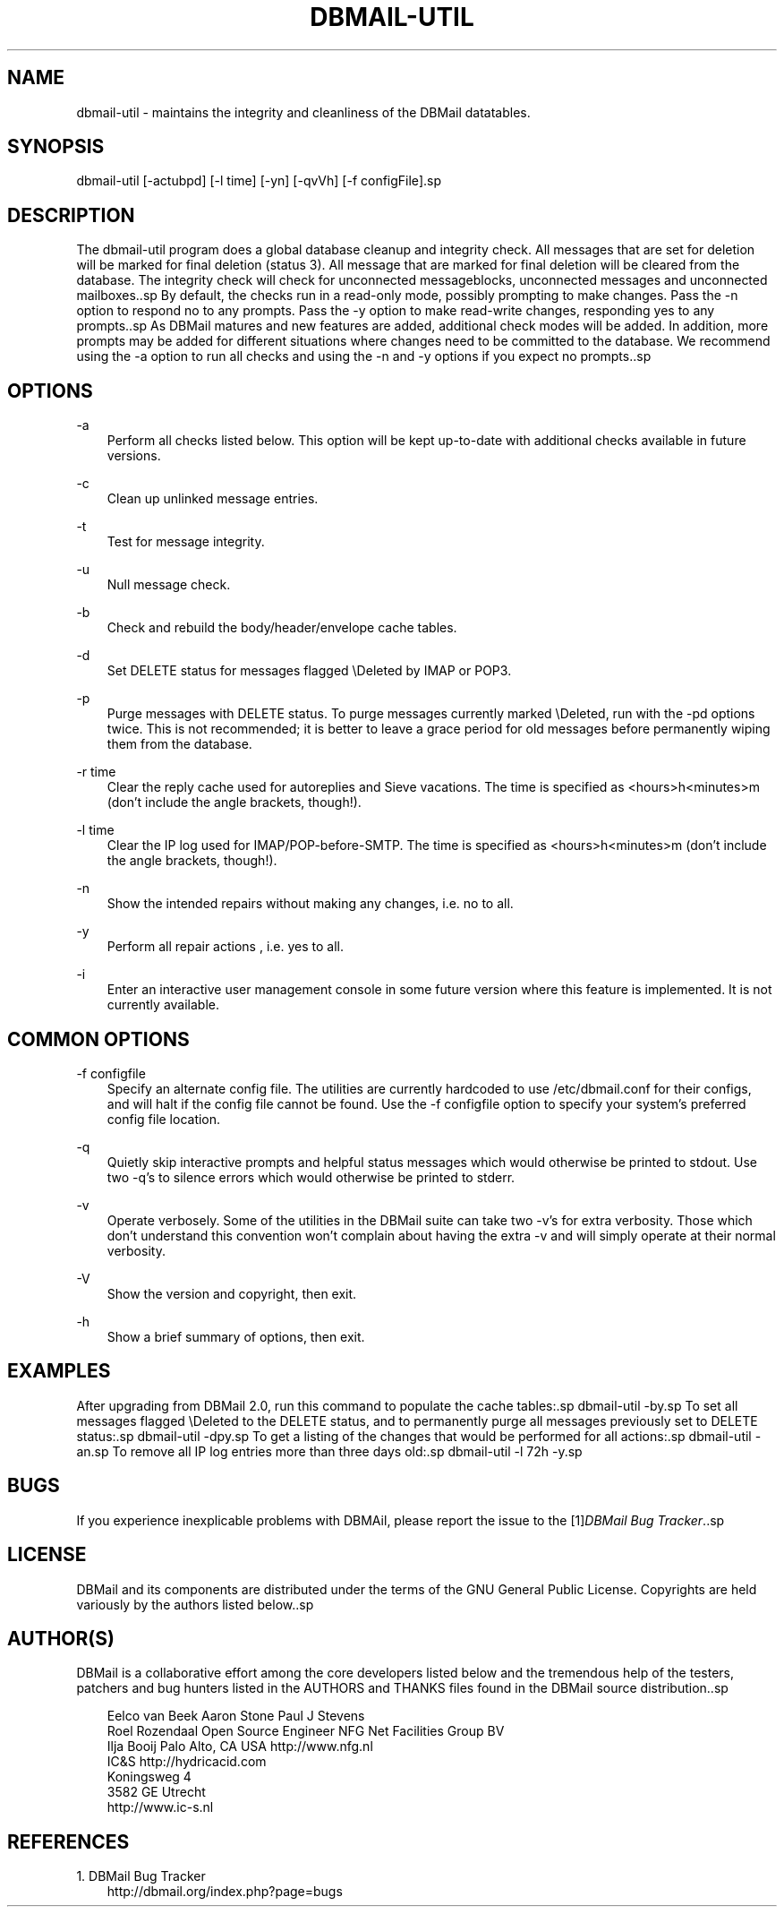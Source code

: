 .\"     Title: dbmail\-util
.\"    Author: 
.\" Generator: DocBook XSL Stylesheets v1.71.0 <http://docbook.sf.net/>
.\"      Date: 05/14/2007
.\"    Manual: 
.\"    Source: 
.\"
.TH "DBMAIL\-UTIL" "8" "05/14/2007" "" ""
.\" disable hyphenation
.nh
.\" disable justification (adjust text to left margin only)
.ad l
.SH "NAME"
dbmail\-util \- maintains the integrity and cleanliness of the DBMail datatables.
.SH "SYNOPSIS"
dbmail\-util [\-actubpd] [\-l time] [\-yn] [\-qvVh] [\-f configFile].sp
.SH "DESCRIPTION"
The dbmail\-util program does a global database cleanup and integrity check. All messages that are set for deletion will be marked for final deletion (status 3). All message that are marked for final deletion will be cleared from the database. The integrity check will check for unconnected messageblocks, unconnected messages and unconnected mailboxes..sp
By default, the checks run in a read\-only mode, possibly prompting to make changes. Pass the \-n option to respond no to any prompts. Pass the \-y option to make read\-write changes, responding yes to any prompts..sp
As DBMail matures and new features are added, additional check modes will be added. In addition, more prompts may be added for different situations where changes need to be committed to the database. We recommend using the \-a option to run all checks and using the \-n and \-y options if you expect no prompts..sp
.SH "OPTIONS"
.PP
\-a
.RS 3n
Perform all checks listed below. This option will be kept up\-to\-date with additional checks available in future versions.
.RE
.PP
\-c
.RS 3n
Clean up unlinked message entries.
.RE
.PP
\-t
.RS 3n
Test for message integrity.
.RE
.PP
\-u
.RS 3n
Null message check.
.RE
.PP
\-b
.RS 3n
Check and rebuild the body/header/envelope cache tables.
.RE
.PP
\-d
.RS 3n
Set DELETE status for messages flagged \\Deleted by IMAP or POP3.
.RE
.PP
\-p
.RS 3n
Purge messages with DELETE status. To purge messages currently marked \\Deleted, run with the \-pd options twice. This is not recommended; it is better to leave a grace period for old messages before permanently wiping them from the database.
.RE
.PP
\-r time
.RS 3n
Clear the reply cache used for autoreplies and Sieve vacations. The time is specified as <hours>h<minutes>m (don't include the angle brackets, though!).
.RE
.PP
\-l time
.RS 3n
Clear the IP log used for IMAP/POP\-before\-SMTP. The time is specified as <hours>h<minutes>m (don't include the angle brackets, though!).
.RE
.PP
\-n
.RS 3n
Show the intended repairs without making any changes, i.e. no to all.
.RE
.PP
\-y
.RS 3n
Perform all repair actions , i.e. yes to all.
.RE
.PP
\-i
.RS 3n
Enter an interactive user management console in some future version where this feature is implemented. It is not currently available.
.RE
.SH "COMMON OPTIONS"
.PP
\-f configfile
.RS 3n
Specify an alternate config file. The utilities are currently hardcoded to use /etc/dbmail.conf for their configs, and will halt if the config file cannot be found. Use the \-f configfile option to specify your system's preferred config file location.
.RE
.PP
\-q
.RS 3n
Quietly skip interactive prompts and helpful status messages which would otherwise be printed to stdout. Use two \-q's to silence errors which would otherwise be printed to stderr.
.RE
.PP
\-v
.RS 3n
Operate verbosely. Some of the utilities in the DBMail suite can take two \-v's for extra verbosity. Those which don't understand this convention won't complain about having the extra \-v and will simply operate at their normal verbosity.
.RE
.PP
\-V
.RS 3n
Show the version and copyright, then exit.
.RE
.PP
\-h
.RS 3n
Show a brief summary of options, then exit.
.RE
.SH "EXAMPLES"
After upgrading from DBMail 2.0, run this command to populate the cache tables:.sp
dbmail\-util \-by.sp
To set all messages flagged \\Deleted to the DELETE status, and to permanently purge all messages previously set to DELETE status:.sp
dbmail\-util \-dpy.sp
To get a listing of the changes that would be performed for all actions:.sp
dbmail\-util \-an.sp
To remove all IP log entries more than three days old:.sp
dbmail\-util \-l 72h \-y.sp
.SH "BUGS"
If you experience inexplicable problems with DBMAil, please report the issue to the [1]\&\fIDBMail Bug Tracker\fR..sp
.SH "LICENSE"
DBMail and its components are distributed under the terms of the GNU General Public License. Copyrights are held variously by the authors listed below..sp
.SH "AUTHOR(S)"
DBMail is a collaborative effort among the core developers listed below and the tremendous help of the testers, patchers and bug hunters listed in the AUTHORS and THANKS files found in the DBMail source distribution..sp
.sp
.RS 3n
.nf
Eelco van Beek      Aaron Stone            Paul J Stevens
Roel Rozendaal      Open Source Engineer   NFG Net Facilities Group BV
Ilja Booij          Palo Alto, CA USA      http://www.nfg.nl
IC&S                http://hydricacid.com
Koningsweg 4
3582 GE Utrecht
http://www.ic\-s.nl
.fi
.RE
.SH "REFERENCES"
.TP 3
1.\ DBMail Bug Tracker
\%http://dbmail.org/index.php?page=bugs
